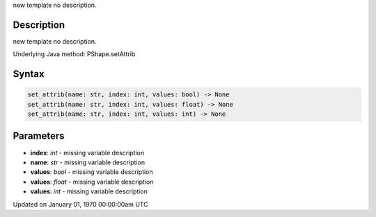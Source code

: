 .. title: set_attrib()
.. slug: py5shape_set_attrib
.. date: 1970-01-01 00:00:00 UTC+00:00
.. tags:
.. category:
.. link:
.. description: py5 set_attrib() documentation
.. type: text

new template no description.

Description
===========

new template no description.

Underlying Java method: PShape.setAttrib

Syntax
======

.. code:: python

    set_attrib(name: str, index: int, values: bool) -> None
    set_attrib(name: str, index: int, values: float) -> None
    set_attrib(name: str, index: int, values: int) -> None

Parameters
==========

* **index**: `int` - missing variable description
* **name**: `str` - missing variable description
* **values**: `bool` - missing variable description
* **values**: `float` - missing variable description
* **values**: `int` - missing variable description


Updated on January 01, 1970 00:00:00am UTC

